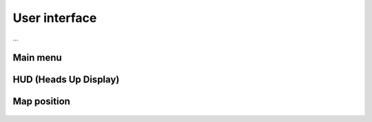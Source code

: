 User interface
==============

...


Main menu
---------

.. figure:: /_static/menu/menu-0.png
   :alt: Main menu
   :scale: 80


HUD (Heads Up Display)
----------------------

.. figure:: /_static/hud/hud-0.png
   :alt: Heads Up Display
   :scale: 80


Map position
------------

.. figure:: /_static/hud/position-reference-0.png
   :alt: Position reference
   :scale: 80
